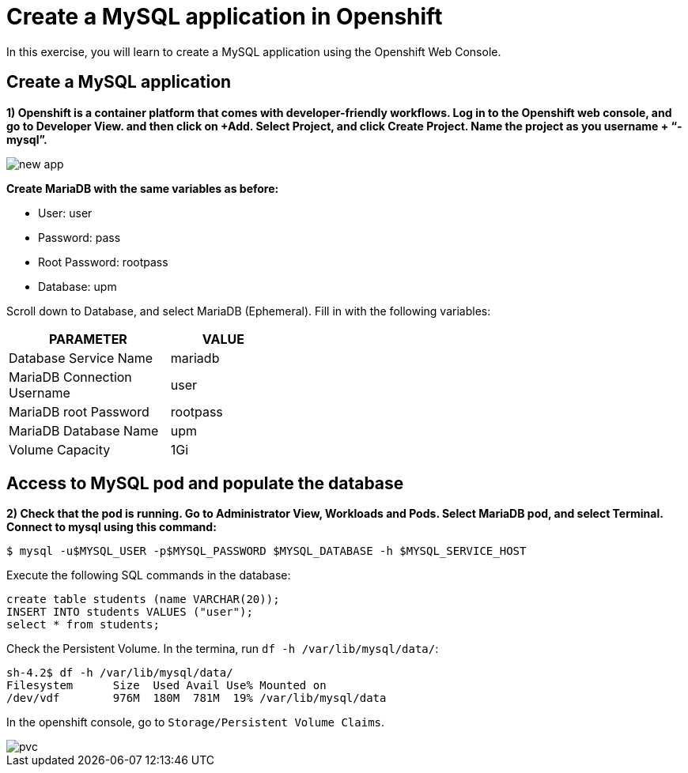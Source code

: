 = Create a MySQL application in Openshift

In this exercise, you will learn to create a MySQL application using the Openshift Web Console.

[#create]
== Create a MySQL application

**1) Openshift is a container platform that comes with developer-friendly workflows. Log in to the Openshift web console, and go to Developer View. and then click on +Add. Select Project, and click Create Project. Name the project as you username + “-mysql”.**

image::new-app.png[]

**Create MariaDB with the same variables as before:**

* User:  user
* Password: pass
* Root Password: rootpass
* Database: upm

Scroll down to Database, and select MariaDB (Ephemeral). Fill in with the following variables: 

[cols="^60%,^40%" width="40%"]
|===
|PARAMETER|VALUE 

|Database Service Name
|mariadb

|MariaDB Connection Username
|user

|MariaDB root Password
|rootpass

|MariaDB Database Name
|upm

|Volume Capacity
|1Gi
|===

[#access]
== Access to MySQL pod and populate the database

**2) Check that the pod is running. Go to Administrator View, Workloads and Pods. Select MariaDB pod, and select Terminal. Connect to mysql using this command:**

[source,bash,subs="+macros,+attributes"]
----
$ mysql -u$MYSQL_USER -p$MYSQL_PASSWORD $MYSQL_DATABASE -h $MYSQL_SERVICE_HOST
----

Execute the following SQL commands in the 
database:

[source,sql,subs="+macros,+attributes"]
----
create table students (name VARCHAR(20));
INSERT INTO students VALUES ("user");
select * from students;
----

Check the Persistent Volume. In the termina, run `df -h /var/lib/mysql/data/`:

[source,bash,subs="+macros,+attributes"]
----
sh-4.2$ df -h /var/lib/mysql/data/
Filesystem      Size  Used Avail Use% Mounted on
/dev/vdf        976M  180M  781M  19% /var/lib/mysql/data
----

In the openshift console, go to `Storage/Persistent Volume Claims`.

image::pvc.png[]